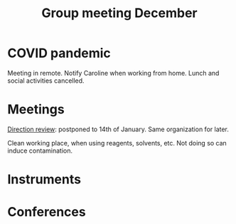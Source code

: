 :PROPERTIES:
:ID:       2d7a5dea-9a2e-4bca-8543-e002c0f5f6ea
:END:
#+title: Group meeting December
#+filetags: :group_meeting:meeting:

* COVID pandemic
Meeting in remote.
Notify Caroline when working from home.
Lunch and social activities cancelled.

* Meetings
_Direction review_: postponed to 14th of January. Same organization for later.

Clean working place, when using reagents, solvents, etc. Not doing so can induce contamination.

* Instruments

* Conferences

* 
